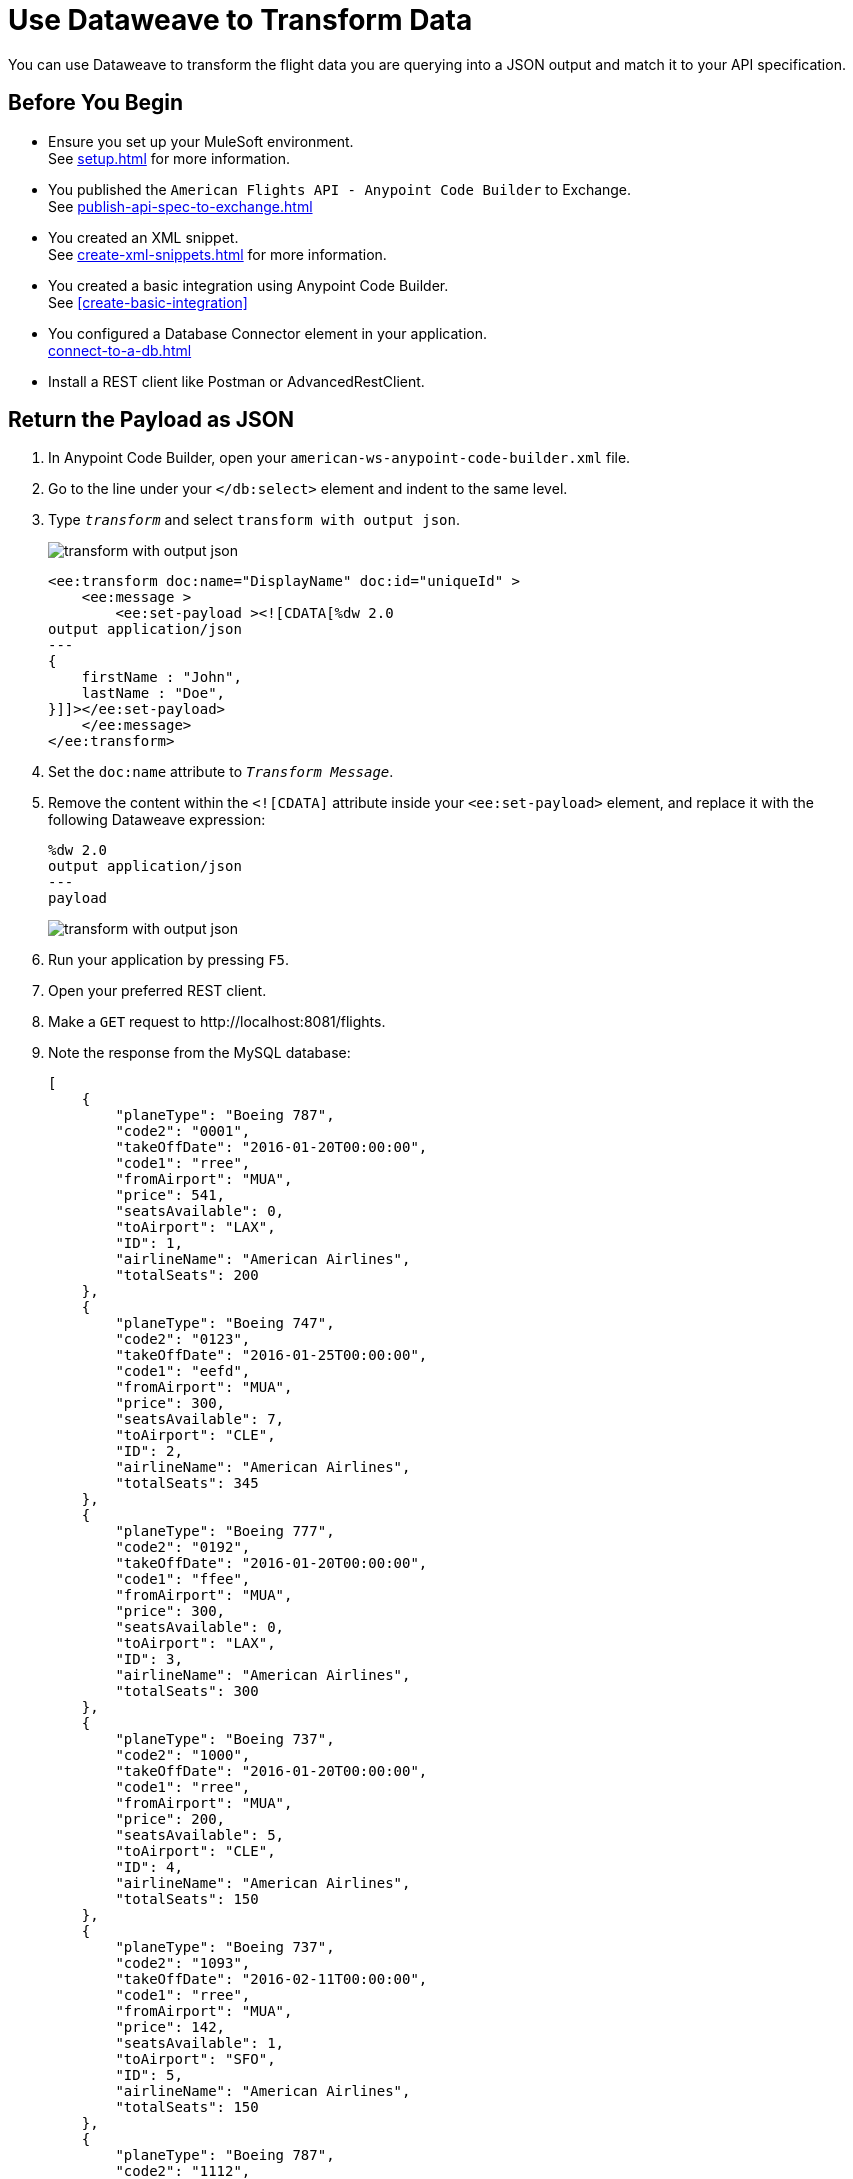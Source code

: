 = Use Dataweave to Transform Data

You can use Dataweave to transform the flight data you are querying into a JSON output and match it to your API specification.

== Before You Begin

* Ensure you set up your MuleSoft environment. +
See xref:setup.adoc[] for more information.
* You published the `American Flights API - Anypoint Code Builder` to Exchange. +
See xref:publish-api-spec-to-exchange.adoc[]
* You created an XML snippet. +
See xref:create-xml-snippets.adoc[] for more information.
* You created a basic integration using Anypoint Code Builder. +
See xref:create-basic-integration[]
* You configured a Database Connector element in your application. +
xref:connect-to-a-db.adoc[]
* Install a REST client like Postman or AdvancedRestClient.

== Return the Payload as JSON

. In Anypoint Code Builder, open your `american-ws-anypoint-code-builder.xml` file.
. Go to the line under your `</db:select>` element and indent to the same level.
. Type `_transform_` and select `transform with output json`.
+
image::transform-with-output-json.png[]
+
[source,xml,linenums]
--
<ee:transform doc:name="DisplayName" doc:id="uniqueId" >
    <ee:message >
        <ee:set-payload ><![CDATA[%dw 2.0
output application/json
---
{
    firstName : "John",
    lastName : "Doe",
}]]></ee:set-payload>
    </ee:message>
</ee:transform>
--
. Set the `doc:name` attribute to `_Transform Message_`.
. Remove the content within the `<![CDATA]` attribute inside your `<ee:set-payload>` element, and replace it with the following Dataweave expression:
+
[source,dataweave]
--
%dw 2.0
output application/json
---
payload
--
+
image::transform-with-output-json.png[]
. Run your application by pressing `F5`.
. Open your preferred REST client.
. Make a `GET` request to +http://localhost:8081/flights+. +
. Note the response from the MySQL database:
+
[source,JSON]
--
[
    {
        "planeType": "Boeing 787",
        "code2": "0001",
        "takeOffDate": "2016-01-20T00:00:00",
        "code1": "rree",
        "fromAirport": "MUA",
        "price": 541,
        "seatsAvailable": 0,
        "toAirport": "LAX",
        "ID": 1,
        "airlineName": "American Airlines",
        "totalSeats": 200
    },
    {
        "planeType": "Boeing 747",
        "code2": "0123",
        "takeOffDate": "2016-01-25T00:00:00",
        "code1": "eefd",
        "fromAirport": "MUA",
        "price": 300,
        "seatsAvailable": 7,
        "toAirport": "CLE",
        "ID": 2,
        "airlineName": "American Airlines",
        "totalSeats": 345
    },
    {
        "planeType": "Boeing 777",
        "code2": "0192",
        "takeOffDate": "2016-01-20T00:00:00",
        "code1": "ffee",
        "fromAirport": "MUA",
        "price": 300,
        "seatsAvailable": 0,
        "toAirport": "LAX",
        "ID": 3,
        "airlineName": "American Airlines",
        "totalSeats": 300
    },
    {
        "planeType": "Boeing 737",
        "code2": "1000",
        "takeOffDate": "2016-01-20T00:00:00",
        "code1": "rree",
        "fromAirport": "MUA",
        "price": 200,
        "seatsAvailable": 5,
        "toAirport": "CLE",
        "ID": 4,
        "airlineName": "American Airlines",
        "totalSeats": 150
    },
    {
        "planeType": "Boeing 737",
        "code2": "1093",
        "takeOffDate": "2016-02-11T00:00:00",
        "code1": "rree",
        "fromAirport": "MUA",
        "price": 142,
        "seatsAvailable": 1,
        "toAirport": "SFO",
        "ID": 5,
        "airlineName": "American Airlines",
        "totalSeats": 150
    },
    {
        "planeType": "Boeing 787",
        "code2": "1112",
        "takeOffDate": "2016-01-20T00:00:00",
        "code1": "ffee",
        "fromAirport": "MUA",
        "price": 954,
        "seatsAvailable": 100,
        "toAirport": "CLE",
        "ID": 6,
        "airlineName": "American Airlines",
        "totalSeats": 200
    },
    {
        "planeType": "Boeing 777",
        "code2": "1994",
        "takeOffDate": "2016-01-01T00:00:00",
        "code1": "eefd",
        "fromAirport": "MUA",
        "price": 676,
        "seatsAvailable": 0,
        "toAirport": "SFO",
        "ID": 7,
        "airlineName": "American Airlines",
        "totalSeats": 300
    },
    {
        "planeType": "Boeing 737",
        "code2": "2000",
        "takeOffDate": "2016-02-20T00:00:00",
        "code1": "ffee",
        "fromAirport": "MUA",
        "price": 300,
        "seatsAvailable": 30,
        "toAirport": "SFO",
        "ID": 8,
        "airlineName": "American Airlines",
        "totalSeats": 150
    },
    {
        "planeType": "Boeing 737",
        "code2": "3000",
        "takeOffDate": "2016-02-01T00:00:00",
        "code1": "eefd",
        "fromAirport": "MUA",
        "price": 900,
        "seatsAvailable": 0,
        "toAirport": "SFO",
        "ID": 9,
        "airlineName": "American Airlines",
        "totalSeats": 150
    },
    {
        "planeType": "Boeing 777",
        "code2": "4511",
        "takeOffDate": "2016-01-15T00:00:00",
        "code1": "eefd",
        "fromAirport": "MUA",
        "price": 900,
        "seatsAvailable": 100,
        "toAirport": "LAX",
        "ID": 10,
        "airlineName": "American Airlines",
        "totalSeats": 300
    },
    {
        "planeType": "Boeing 737",
        "code2": "4567",
        "takeOffDate": "2016-01-20T00:00:00",
        "code1": "rree",
        "fromAirport": "MUA",
        "price": 456,
        "seatsAvailable": 100,
        "toAirport": "SFO",
        "ID": 11,
        "airlineName": "American Airlines",
        "totalSeats": 150
    }
]
--
+
[WARNING]
--
You can get an error `Cannot get connection for URL jdbc:mysql://mudb.learn.mulesoft.com:3306/ : Communications link failure"`. +
This error happens when the testing MySQL server is not available. Keep trying until you get a successful response.
--

Although you got a JSON response from your application, note that it's not the same JSON structure that your API specification dictates:

. Open your `American Flights API - Anypoint Code Builder` in Exchange.
. Note the defined JSON example under your `GET` method for your `/flights` endpoint:
+
[%header,%autowidth.spread,cols="a,a"]
|===
| API Specification Response Structure | Actual Response Structure
|
[source,json]
--
[
	{
		"code": "ER38sd",
		"price": 400,
		"departureDate": "2017/07/26",
		"origin": "CLE",
		"destination": "SFO",
		"emptySeats": 0,
		"plane": {
		  "type": "Boeing 737",
		  "totalSeats": 150
		}
	}
]
--
|
[source,json]
--
[
  {
      "planeType": "Boeing 787",
      "code2": "0001",
      "takeOffDate": "2016-01-20T00:00:00",
      "code1": "rree",
      "fromAirport": "MUA",
      "price": 541,
      "seatsAvailable": 0,
      "toAirport": "LAX",
      "ID": 1,
      "airlineName": "American Airlines",
      "totalSeats": 200
  }
]
--
|===

You can use Dataweave to align your response to the structure that you defined.

== Use Dataweave to Map Data to Your Desired Format

. In Anypoint Code Builder, open your `american-ws-anypoint-code-builder.xml` file.
. Replace the content from the existing `<![CDATA]` attribute inside your `<ee:set-payload>` element with the following sample:
+
[source,dataweave]
--
%dw 2.0
output application/json
---
payload map ( payload01 , indexOfPayload01 ) -> {
  ID: payload01.ID,
  code: (payload01.code1 default "") ++ (payload01.code2 default ""),
  price: payload01.price default 0,
  departureDate: payload01.takeOffDate as String default "",
  origin: payload01.fromAirport default "",
  destination: payload01.toAirport default "",
  emptySeats: payload01.seatsAvailable default 0,
  plane: {
    "type": payload01.planeType default "",
    totalSeats: payload01.totalSeats default 0
  }
}
--
+
image::dw-expression-transform-response.png[]

Review your XML code:

[source,xml]
--
<flow name="getFlights">
        <http:listener path="flights" config-ref="inbound-request" doc:name="HTTP /flights" />
        <db:select doc:name="Query Flights" config-ref="Database_Config" >
            <db:sql>
                <![CDATA[Select * FROM american]]>
            </db:sql>
        </db:select>

        <ee:transform doc:name="Transform Message"> //<1>
            <ee:message >
                <ee:set-payload > //<2>
                    <![CDATA[
                    %dw 2.0
                    output application/json
                    ---
                    payload map ( payload01 , indexOfPayload01 ) -> {
                      ID: payload01.ID,
                      code: (payload01.code1 default "") ++ (payload01.code2 default ""),
                      price: payload01.price default 0,
                      departureDate: payload01.takeOffDate as String default "",
                      origin: payload01.fromAirport default "",
                      destination: payload01.toAirport default "",
                      emptySeats: payload01.seatsAvailable default 0,
                      plane: {
                        "type": payload01.planeType default "",
                        totalSeats: payload01.totalSeats default 0
                      }
                    }
                    ]]>
                </ee:set-payload>
            </ee:message>
        </ee:transform>

    </flow>
--

== Run And Test Your Application

. Navigate to *Run* > *Start Debugging* (`F5`).
. After the deployment is successful, make a `GET` request to `+https://<web-IDE-instance>/api/8081/flights+`. +
See xref:ping-locally-deployed-app.adoc[] for more information on how to send request to your application.
+
Notice that the proper data structure is now returned from your application:
+
[source,JSON]
--
[
    {
        "ID": 1,
        "code": "rree0001",
        "price": 541,
        "departureDate": "2016-01-20T00:00:00",
        "origin": "MUA",
        "destination": "LAX",
        "emptySeats": 0,
        "plane": {
            "type": "Boeing 787",
            "totalSeats": 200
        }
    },
    {
        "ID": 2,
        "code": "eefd0123",
        "price": 300,
        "departureDate": "2016-01-25T00:00:00",
        "origin": "MUA",
        "destination": "CLE",
        "emptySeats": 7,
        "plane": {
            "type": "Boeing 747",
            "totalSeats": 345
        }
    },
    {
        "ID": 3,
        "code": "ffee0192",
        "price": 300,
        "departureDate": "2016-01-20T00:00:00",
        "origin": "MUA",
        "destination": "LAX",
        "emptySeats": 0,
        "plane": {
            "type": "Boeing 777",
            "totalSeats": 300
        }
    },
    {
        "ID": 4,
        "code": "rree1000",
        "price": 200,
        "departureDate": "2016-01-20T00:00:00",
        "origin": "MUA",
        "destination": "CLE",
        "emptySeats": 5,
        "plane": {
            "type": "Boeing 737",
            "totalSeats": 150
        }
    },
    {
        "ID": 5,
        "code": "rree1093",
        "price": 142,
        "departureDate": "2016-02-11T00:00:00",
        "origin": "MUA",
        "destination": "SFO",
        "emptySeats": 1,
        "plane": {
            "type": "Boeing 737",
            "totalSeats": 150
        }
    },
    {
        "ID": 6,
        "code": "ffee1112",
        "price": 954,
        "departureDate": "2016-01-20T00:00:00",
        "origin": "MUA",
        "destination": "CLE",
        "emptySeats": 100,
        "plane": {
            "type": "Boeing 787",
            "totalSeats": 200
        }
    },
    {
        "ID": 7,
        "code": "eefd1994",
        "price": 676,
        "departureDate": "2016-01-01T00:00:00",
        "origin": "MUA",
        "destination": "SFO",
        "emptySeats": 0,
        "plane": {
            "type": "Boeing 777",
            "totalSeats": 300
        }
    },
    {
        "ID": 8,
        "code": "ffee2000",
        "price": 300,
        "departureDate": "2016-02-20T00:00:00",
        "origin": "MUA",
        "destination": "SFO",
        "emptySeats": 30,
        "plane": {
            "type": "Boeing 737",
            "totalSeats": 150
        }
    },
    {
        "ID": 9,
        "code": "eefd3000",
        "price": 900,
        "departureDate": "2016-02-01T00:00:00",
        "origin": "MUA",
        "destination": "SFO",
        "emptySeats": 0,
        "plane": {
            "type": "Boeing 737",
            "totalSeats": 150
        }
    },
    {
        "ID": 10,
        "code": "eefd4511",
        "price": 900,
        "departureDate": "2016-01-15T00:00:00",
        "origin": "MUA",
        "destination": "LAX",
        "emptySeats": 100,
        "plane": {
            "type": "Boeing 777",
            "totalSeats": 300
        }
    },
    {
        "ID": 11,
        "code": "rree4567",
        "price": 456,
        "departureDate": "2016-01-20T00:00:00",
        "origin": "MUA",
        "destination": "SFO",
        "emptySeats": 100,
        "plane": {
            "type": "Boeing 737",
            "totalSeats": 150
        }
    }
]
--
. On Anypoint Code Builder, select the stop icon from the toolbar at the top of your screen to stop your application.

== Next Step

* Move to a new section of the tutorial and learn how to xref:implement-api-specification.adoc[Implement an API Specification].
